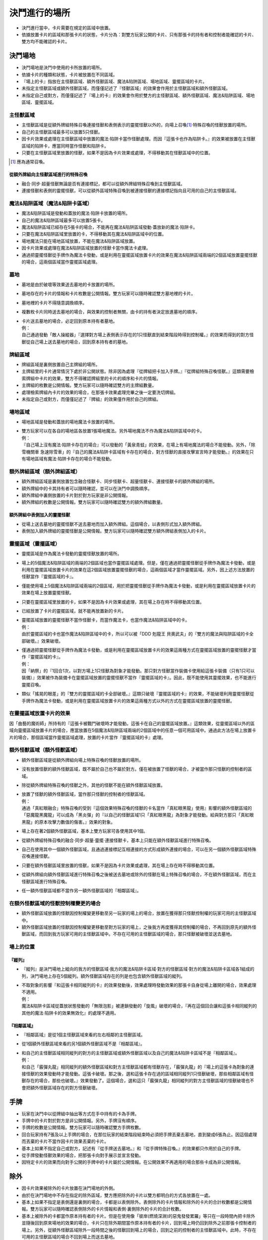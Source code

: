 =======================
決鬥進行的場所
=======================

- 決鬥進行當中，卡片需要在規定的區域中放置。
- 依據放置卡片的區域和那張卡片的狀態，卡片分為：對雙方玩家公開的卡片、只有那張卡的持有者和控制者能確認的卡片、雙方均不能確認的卡片。

決鬥場地
===========

- 決鬥場地是決鬥中使用的卡所放置的場所。
- 依據卡片的種類和狀態，卡片被放置在不同區域。
- 『場上的卡』指放在主怪獸區域、額外怪獸區域、魔法&陷阱區域、場地區域、靈擺區域的卡片。
- 未指定主怪獸區域或額外怪獸區域，而僅僅記述了『怪獸區域』的效果會作用於主怪獸區域和額外怪獸區域。
- 未指定自己或對方，而僅僅記述了『場上的卡』的效果會作用於雙方的主怪獸區域、額外怪獸區域、魔法&陷阱區域、場地區域、靈擺區域。

主怪獸區域
-------------

- 主怪獸區域是從額外牌組特殊召喚連接怪獸和表側表示的靈擺怪獸以外的，向場上召喚\ [#]_\ ·特殊召喚的怪獸放置的場所。
- 自己的主怪獸區域最多可以放置5只怪獸。
- 因卡片效果或處理在主怪獸區域中放置的魔法·陷阱卡當作怪獸處理。而因『這張卡也作為陷阱卡。』的效果被放置在主怪獸區域的陷阱卡，應當同時當作怪獸和陷阱卡。
- 只要在主怪獸區域里放置的怪獸，如果不是因為卡片效果或處理，不得移動其在怪獸區域中的位置。

.. [#] 應為通常召喚。

從額外牌組向主怪獸區域進行的特殊召喚
*************************************

- 融合·同步·超量怪獸無論是否有連接標記，都可以從額外牌組特殊召喚到主怪獸區域。
- 連接怪獸和表側的靈擺怪獸，可以從額外區域特殊召喚到被連接怪獸的連接標記指向且可用的自己的主怪獸區域。

魔法&陷阱區域（魔法&陷阱卡區域）
------------------------------------

- 魔法&陷阱區域是發動和蓋放的魔法·陷阱卡放置的場所。
- 自己的魔法&陷阱區域最多可以放置5張卡。
- 魔法&陷阱區域已經存在5張卡的場合，不能再在魔法&陷阱區域發動·蓋放新的魔法·陷阱卡。
- 只要在魔法&陷阱區域里放置的卡，不得移動其在魔法&陷阱區域中的位置。
- 場地魔法只能在場地區域放置，不能在魔法&陷阱區域放置。
- 因卡片效果或處理在魔法&陷阱區域放置的怪獸卡當作魔法卡處理。
- 通過把靈擺怪獸從手牌作為魔法卡發動，或是利用在靈擺區域放置卡片的效果在魔法&陷阱區域兩端的2個區域放置靈擺怪獸的場合，這兩個區域當作靈擺區域處理。

墓地
-------

- 墓地是由於破壞等效果送去墓地的卡放置的場所。
- 墓地存在的卡片的情報和卡片枚數是公開情報。雙方玩家可以隨時確認雙方墓地裡的卡片。
- 墓地裡的卡片不得隨意調換順序。
- 複數枚卡片同時送去墓地的場合，與效果的控制者無關，由卡的持有者決定放進墓地的順序。

- | 卡片送去墓地的場合，必定回到原本持有者墓地。
  | 例：
  | 自己通過發動「敵人操縱器」『選擇對方場上表側表示存在的1只怪獸直到結束階段時得到控制權。』的效果而得到的對方怪獸從自己場上送去墓地的場合，回到原本持有者的墓地。

牌組區域
------------

- 牌組區域是裏側放置自己主牌組的場所。
- 主牌組里的卡片通常情況下處於非公開狀態。除非因為處理『從牌組把卡加入手牌。』『從牌組特殊召喚怪獸。』這類需要檢索牌組中卡片的效果，雙方不得確認牌組里的卡片的順序和卡片的情報。
- 主牌組的枚數是公開情報。雙方玩家可以隨時確認雙方的主牌組數量。
- 處理檢索牌組內卡片的效果的場合，在那張卡效果處理完畢之後一定要洗切牌組。
- 未指定自己或對方，而僅僅記述了『牌組』的效果僅作用於自己的牌組。

場地區域
-----------

- 場地區域是發動和蓋放的場地魔法卡放置的場所。

- | 雙方玩家可以在各自的場地區各放置1張場地魔法。另外場地魔法不作為魔法&陷阱區域中的卡。
  | 例：
  | 『自己場上沒有魔法·陷阱卡存在的場合』可以發動的「黃泉青蛙」的效果，在場上有場地魔法的場合不能發動。另外，「除雪機關車 急速除雪車」的『自己的魔法&陷阱卡區域有卡存在的場合，對方怪獸的直接攻擊宣言時才能發動。』的效果在只有場地區域有魔法·陷阱卡存在的場合不能發動。

額外牌組區域（額外牌組區域）
------------------------------

- 額外牌組區域是裏側放置包含融合怪獸卡、同步怪獸卡、超量怪獸卡、連接怪獸卡的額外牌組的場所。
- 額外牌組中的卡其持有者可以隨時確認，並可以在決鬥中調換順序。
- 額外牌組中裏側放置的卡片對於對方玩家是非公開情報。
- 額外牌組的枚數是公開情報。雙方玩家可以隨時確認雙方的額外牌組數量。

額外牌組中表側加入的靈擺怪獸
******************************

- 從場上送去墓地的靈擺怪獸不送去墓地而加入額外牌組。這個場合，以表側形式加入額外牌組。
- 表側加入額外牌組的靈擺怪獸是公開情報。雙方玩家可以隨時確認雙方額外牌組表側加入的卡片。

靈擺區域（靈擺區域）
---------------------

- 靈擺區域是作為魔法卡發動的靈擺怪獸放置的場所。
- 場上的5個魔法&陷阱區域的兩端的2個區域也當作靈擺區域處理。但是，僅在通過把靈擺怪獸從手牌作為魔法卡發動，或是利用在靈擺區域放置卡片的效果在這2個區域放置靈擺怪獸的場合，這兩個區域才當作靈擺區域。另外，因上述方法放置的怪獸當作『靈擺區域的卡』。
- 僅能使用場上5個魔法&陷阱區域兩端的2個區域，用於把靈擺怪獸從手牌作為魔法卡發動，或是利用在靈擺區域放置卡片的效果在場上放置靈擺怪獸。
- 只要在靈擺區域里放置的卡，如果不是因為卡片效果或處理，其在場上存在時不得移動其位置。
- 已經放置了卡片的靈擺區域，就不能再放置新的卡片。

- | 靈擺區域放置的靈擺怪獸不當作怪獸卡，而當作魔法卡，也當作魔法&陷阱區域中的卡。
  | 例：
  | 由於靈擺區域的卡也當作魔法&陷阱區域中的卡，所以可以被「DDD 剋龍王 貝奧武夫」的『雙方的魔法與陷阱區域的卡全部破壞。』效果破壞。

- | 僅通過把靈擺怪獸從手牌作為魔法卡發動，或是利用在靈擺區域放置卡片的效果這兩種方式在靈擺區域放置的靈擺怪獸才當作『靈擺區域的卡』。
  | 例：
  | 因「納祭」的『1回合1次，以對方場上1只怪獸為對象才能發動。那只對方怪獸當作裝備卡使用給這張卡裝備（只有1只可以裝備）』效果被作為裝備卡在靈擺區域放置的靈擺怪獸不當作『靈擺區域的卡』。因此，既不能使用其靈擺效果，也不能進行靈擺召喚。

- 類似「搖晃的眼差」的『雙方的靈擺區域的卡全部破壞。』這類只破壞『靈擺區域的卡』的效果，不能破壞利用靈擺怪獸從手牌作為魔法卡發動，或是利用在靈擺區域放置卡片的效果這兩種方式以外的方式在靈擺區域放置的靈擺怪獸。

在靈擺區域放置卡片的效果
------------------------

因「曲藝的魔術師」所持有的『這張卡被戰鬥破壞時才能發動。這張卡在自己的靈擺區域放置。』這類效果，從靈擺區域以外的區域向靈擺區域放置卡片的場合，應當放置在5個魔法&陷阱區域兩端的2個區域中的任意一個可用區域中。通過此方法在場上放置卡片的場合，那個區域當作靈擺區域處理，放置的卡片當作『靈擺區域的卡』處理。

額外怪獸區域（額外怪獸區域）
-----------------------------

- 額外怪獸區域是從額外牌組向場上特殊召喚的怪獸放置的場所。
- 沒有放置怪獸的額外怪獸區域，既不屬於自己也不屬於對方。僅在被放置了怪獸的場合，才被當作那只怪獸的控制者的區域。
- 除從額外牌組特殊召喚的怪獸之外，其他的怪獸不能在額外怪獸區域放置。

- | 放置了怪獸的額外怪獸區域，當作那只怪獸的控制者的怪獸區域。
  | 例：
  | 通過「真紅眼融合」特殊召喚的受到『這個效果特殊召喚的怪獸的卡名當作「真紅眼黑龍」使用』影響的額外怪獸區域的「惡魔龍黑魔龍」可以成為「黑炎彈」的『以自己的怪獸區域1只「真紅眼黑龍」為對象才能發動。給與對方那只「真紅眼黑龍」的原本攻擊力數值的傷害。』效果的對象。

- 場上存在著2個額外怪獸區域，基本上雙方玩家可各使用其中1個。
- 從額外牌組特殊召喚的融合·同步·超量·靈擺·連接怪獸卡，基本上只能在額外怪獸區域進行特殊召喚。
- 自己在使用其中一個額外怪獸區域，且通過連接標記互相連接的方式形成額外連接的場合，可以在另一個額外怪獸區域特殊召喚連接怪獸。
- 只要在額外怪獸區域里放置的怪獸，如果不是因為卡片效果或處理，其在場上存在時不得移動其位置。
- 從額外牌組向額外怪獸區域進行特殊召喚之後被送去墓地或除外的怪獸在場上特殊召喚的場合，不在額外怪獸區域，而在主怪獸區域進行特殊召喚。
- 任一額外怪獸區域都不當作另一額外怪獸區域的『相鄰區域』。

在額外怪獸區域的怪獸控制權變更的場合
---------------------------------------

- 額外怪獸區域放置的怪獸因控制權變更移動至另一玩家的場上的場合，放置在獲得那只怪獸控制權的玩家可用的主怪獸區域中。
- 額外怪獸區域放置的怪獸因控制權變更移動至對方玩家的場上，之後我方再度獲得其控制權的場合，不再回到原先的額外怪獸區域，而回到我方玩家可用的主怪獸區域中。不存在可用的主怪獸區域的場合，那只怪獸被破壞並送去墓地。

場上的位置
----------------

『縱列』
************

- 『縱列』是決鬥場地上縱向的我方的怪獸區域·我方的魔法&陷阱卡區域·對方的怪獸區域·對方的魔法&陷阱卡區域各1組成的列，決鬥場地上存在5個縱列。額外怪獸區域存在的列是也包含額外怪獸區域的縱列。

- | 不取對象的影響『和這張卡相同縱列的卡』的效果發動後，效果處理時發動效果的那張卡自身從場上離開的場合，效果處理不適用。
  | 例：
  | 魔法&陷阱卡區域從蓋放狀態發動的「無限泡影」被連鎖發動的「旋風」破壞的場合，『再在這個回合讓和這張卡相同縱列的其他的魔法·陷阱卡的效果無效化』的處理不適用。

『相鄰區域』
****************

- 『相鄰區域』是從1個主怪獸區域來看的左右相鄰的主怪獸區域。
- 從1個額外怪獸區域來看的另1個額外怪獸區域不是『相鄰區域』。

- | 和自己的主怪獸區域相同縱列的對方的主怪獸區域或額外怪獸區域以及自己的魔法&陷阱卡區域不是『相鄰區域』。
  | 例：
  | 和自己「霰彈丸龍」相同縱列的額外怪獸區域和對方主怪獸區域都有怪獸存在，「霰彈丸龍」的『場上的這張卡為對象的連接怪獸的效果發動時才能發動。這張卡破壞。那之後，選和這張卡存在過的區域相同縱列1只怪獸破壞，那些相鄰區域有怪獸存在的場合，那些也破壞。』效果發動了。這個場合，選和這只「霰彈丸龍」相同縱列的對方主怪獸區域的怪獸破壞也不會把額外怪獸區域存在的對方怪獸破壞。

手牌
========

- 玩家在決鬥中以從牌組中抽出等方式在手中持有的卡為手牌。
- 手牌中的卡片對於對方是非公開情報。另外，手牌沒有順序。
- 手牌的枚數是公開情報。雙方玩家可以隨時確認雙方手牌枚數。
- 回合玩家持有7張及以上手牌的場合，在那位玩家的結束階段結束時必須把手牌丟棄去墓地，直到變成6張為止。因這個處理而丟棄的卡片不當作因卡片效果丟棄的卡片。
- 基本上如果不指定自己或對方，記述有『從手牌送去墓地。』和『從手牌特殊召喚。』的效果都只作用於自己的手牌。
- 從手牌發動怪獸效果的場合，把那張卡向對手展示並宣言發動。
- 因特定卡片的效果而向對手公開的手牌中的卡片屬於公開情報。在公開效果不再適用的場合那些卡成為非公開情報。

除外
=======

- 因卡片效果被除外的卡片放置在決鬥場地的外側。
- 由於在決鬥場地中不存在指定的除外區域，雙方應把除外的卡片以雙方都明白的方式各放置在一處。
- 基本上如果不指定是表側還是裏側的場合，卡都是以表側除外。表側除外的卡片情報和除外的卡片的合計枚數都是公開情報。雙方玩家可以隨時確認表側除外的卡片情報和表側·裏側除外的卡片的合計枚數。
- 基本上被除外的卡都當作原本持有者的卡片。但是在使用像「彼岸(燃燒深淵)的惡鬼發發累羅」等只在一段時間內把卡除外並隨後回到原來場地的效果的場合，卡片只在除外期間當作原本持有者的卡片，回到場上時仍回到除外之前那張卡控制者的場上。另外，從額外怪獸區域除外一段時間之後的怪獸回到場上的場合，回到之前的控制者的主怪獸區域中。此時，不存在可用的主怪獸區域的場合不回到場上而送去墓地。

裏側的卡
-----------

- 因『裏側表示除外。』效果除外的卡片，以裏側形式除外。裏側除外的卡片屬於非公開情報。
- 裏側除外的場合，基本上只能由原本持有者玩家確認那張卡。
